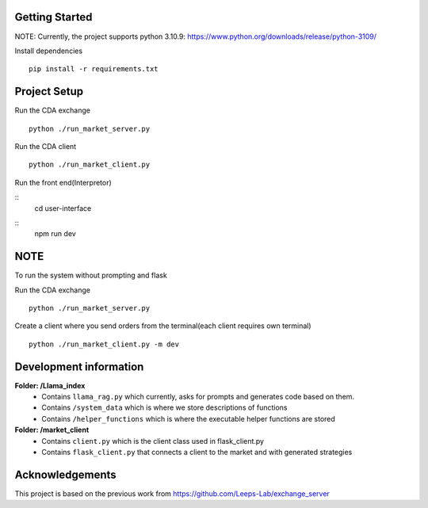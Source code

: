 
Getting Started
=================
NOTE: Currently, the project supports python 3.10.9: https://www.python.org/downloads/release/python-3109/


Install dependencies
::

    pip install -r requirements.txt
    


Project Setup
=================

Run the CDA exchange

::

    python ./run_market_server.py


Run the CDA client

::

    python ./run_market_client.py


Run the front end(Interpretor)

::
    cd user-interface
::
    npm run dev
    

NOTE
========================
To run the system without prompting and flask

Run the CDA exchange

::

    python ./run_market_server.py

Create a client where you send orders from the terminal(each client requires own terminal)

::
    
    python ./run_market_client.py -m dev




Development information
==========================
**Folder: /Llama_index**
 - Contains ``llama_rag.py`` which currently, asks for prompts and generates code based on them.
 - Contains ``/system_data`` which is where we store descriptions of functions
 - Contains ``/helper_functions`` which is where the executable helper functions are stored

**Folder: /market_client**
 - Contains ``client.py`` which is the client class used in flask_client.py
 - Contains ``flask_client.py`` that connects a client to the market and with generated strategies


Acknowledgements
=================
This project is based on the previous work from https://github.com/Leeps-Lab/exchange_server
